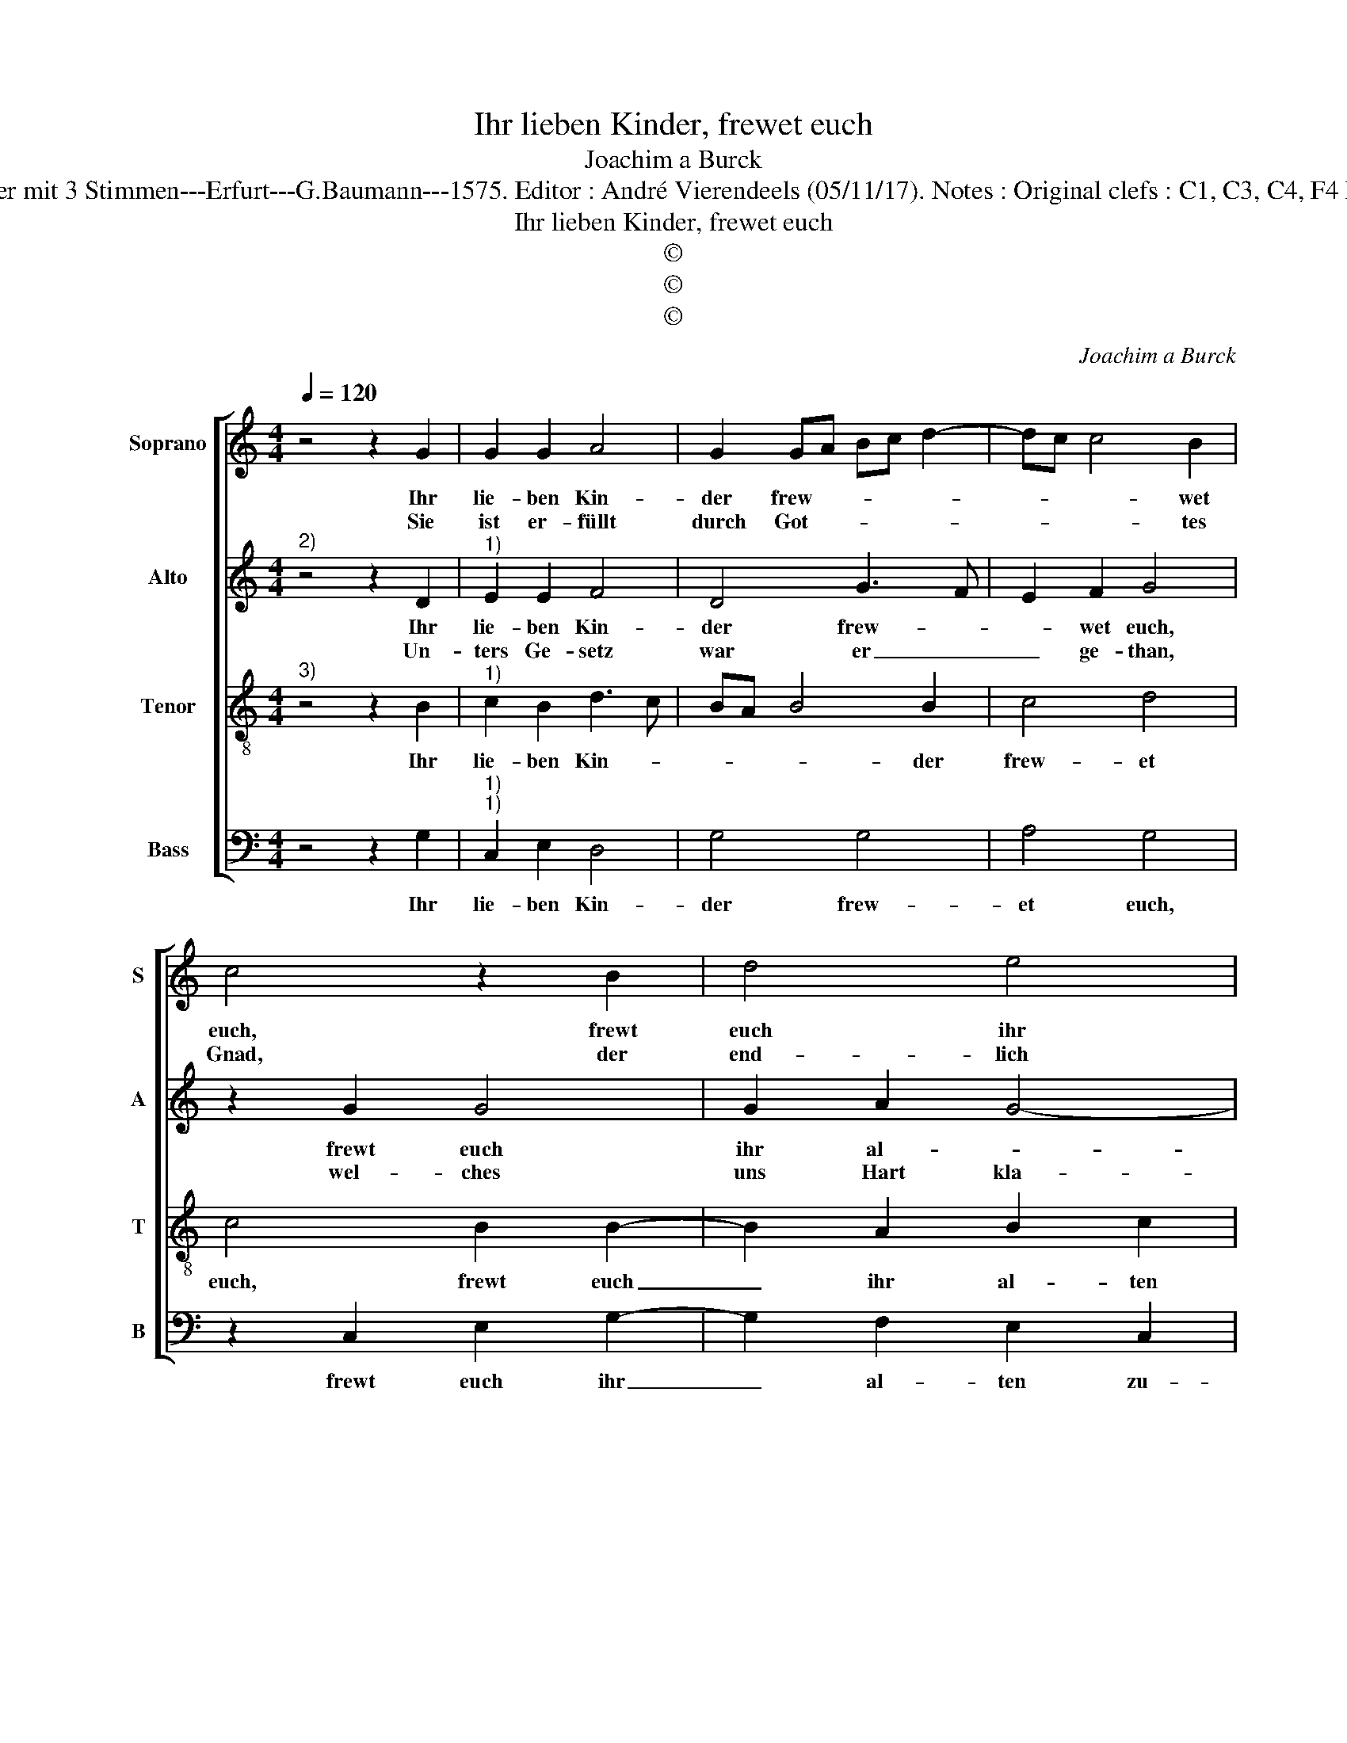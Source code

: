 X:1
T:Ihr lieben Kinder, frewet euch
T:Joachim a Burck
T:Source : Breitkopf & Härtel---Leipzig---R.Eitner---1898. First print : 20 Deutsche Lieder mit 3 Stimmen---Erfurt---G.Baumann---1575. Editor : André Vierendeels (05/11/17). Notes : Original clefs : C1, C3, C4, F4 Editorial accidentals above the staff Text by Ludovico Helmbold (Christeliche Reimen)
T:Ihr lieben Kinder, frewet euch
T:©
T:©
T:©
C:Joachim a Burck
Z:©
%%score [ 1 2 3 4 ]
L:1/8
Q:1/4=120
M:4/4
K:C
V:1 treble nm="Soprano" snm="S"
V:2 treble nm="Alto" snm="A"
V:3 treble-8 nm="Tenor" snm="T"
V:4 bass nm="Bass" snm="B"
V:1
 z4 z2 G2 | G2 G2 A4 | G2 GA Bc d2- | dc c4 B2 | c4 z2 B2 | d4 e4 | d4 B4 | A4 G4 | z4 z2 G2 | %9
w: Ihr|lie- ben Kin-|der frew- * * * *|* * * wet|euch, frewt|euch ihr|al- ten|zu- gleich,|dass|
w: Sie|ist er- füllt|durch Got- * * * *|* * * tes|Gnad, der|end- lich|ge- ge-|ben hat|und|
 c4 B2 d2- | d2 A2 G4 | E4 D4 | z2 A2 A4 | A2 A4 B2 | c3 B A2 G2 | ^F2 A2 _B2 A2- | AG G4 ^F2 | %17
w: Gott sein zu-|* sag hat|be- weist,|die er|ge- than im|Pa- * * ra-|deiss, Ky- ri- e,|_ _ e- ley-|
w: in die Welt|_ sein'n Sohn|ge- sandt,|ge- bo-|ren von eim|Weib _ oh- ne|Man, Ky- ri- e,|_ _ e- ley-|
 G2 A2 A4 | A2 A4 B2 | c3 B A2 G2 | ^F2 A2 _B2 A2- | AG G4 ^F2 | G8 |] %23
w: son, die er|ge- than im|Pa- * * ra-|deiss, Ky- ri- e,|_ _ e- ley-|son.|
w: son, ge- bo-|ren von ein|Weib _ oh- ne|Man, Ky- ri- e,|_ _ e- ley-|son.|
V:2
"^2)" z4 z2 D2 |"^1)" E2 E2 F4 | D4 G3 F | E2 F2 G4 | z2 G2 G4 | G2 A2 G4- | G2 ^F2 G4 | C4 E2 D2 | %8
w: Ihr|lie- ben Kin-|der frew- *|* wet euch,|frewt euch|ihr al- *|* * ten|zu- gleich, dass|
w: Un-|ters Ge- setz|war er _|_ ge- than,|wel- ches|uns Hart kla-|* get an;|da- von hat|
 G2 F2 E3 D | C2 A,2 D2 D2 | G2 E2 E2 D2 | ^C2 C2 D4 | z2 F2 F4 | E2 F4 G2 | G3 F E2 E2 | %15
w: Gott sein zu- sag|hat be- weist, dass|Gott sein zu- sag|hat be- weist,|die er|ge- than im|Pa- * * ra-|
w: uns der Sohn _|_ er- löst, da-|von hat uns der|Sohn er- löst|so ha-|ben wir der|Kund- * * schafft|
"^-natural" D2 F2 D4 | D4 D4 | D2 F2 F4 | E2 F4 G2 | G3 F E2 E2 |"^-natural" D2 F2 D4 | D2 D2 D4 | %22
w: deiss, Ky- ri-|e,e- ley-|son, die er|ge- than im|Pa- * * ra-|deiss, Ky- ri-|e, e- ley-|
w: Trost, Ky- ri-|e,e ley-|son, so ha-|ben wir der|Kund- * * schafft|Trost, Ky- ri-|e, e- ley-|
 D8 |] %23
w: son.|
w: son.|
V:3
"^3)" z4 z2 B2 |"^1)" c2 B2 d3 c | BA B4 B2 | c4 d4 | c4 B2 B2- | B2 A2 B2 c2 | A4 G4 | %7
w: Ihr|lie- ben Kin- *|* * * der|frew- et|euch, frewt euch|_ ihr al- ten|zu- gleich,|
 z2 A2 c2 B2 | d4 A2 G2- | G2 F2 G2 _B2 | G2 A2 c2 G2 | A2 A2 D4 | z2 d2 d4 | ^c2 d4 d2 | %14
w: dass Gott sein|zu- sag hat|_ be- weist, dass|Gott sein zu- sag|hat be- weist,|die er|ge- than im|
 e3 d c2 B2 | A2 d4 A2 | _B4 A4 | B2 d2 d4 | ^c2 d4 d2 | e3 d c2 B2 | A2 d4 A2 | _B4 A4 | G8 |] %23
w: Pa- * * ra-|deiss, Ky- ri-|e,e- ley-|son, die er|ge- than im|Pa- * * ra-|deiss, Ky- ri-|e,e- ley-|son.|
V:4
 z4 z2 G,2 |"^1)""^1)" C,2 E,2 D,4 | G,4 G,4 | A,4 G,4 | z2 C,2 E,2 G,2- | G,2 F,2 E,2 C,2 | %6
w: Ihr|lie- ben Kin-|der frew-|et euch,|frewt euch ihr|_ al- ten zu-|
 D,4 z2 G,2 | F,4 E,2 G,2- | G,2 D,2 C,4 | A,,4 G,,4 | z8 | z8 | z2 D,2 D,4 | A,,2 D,4 G,2 | %14
w: gleich, dass|Gott sein zu-|* sag hat|be- weist,|||die er|ge- than im|
 C,4 C,4 | D,4 G,2 ^F,2 | G,4 D,4 | G,,2 D,2 D,4 | A,,2 D,4 G,2 | C,4 C,4 | D,4 G,2 ^F,2 | %21
w: Pa- ra-|deiss, Ky- ri-|e,e- ley-|son, die er|ge- than im|Pa- ra-|deiss, Ky- ri-|
 G,4 D,4 | G,,8 |] %23
w: e,e- ley-|son.|


